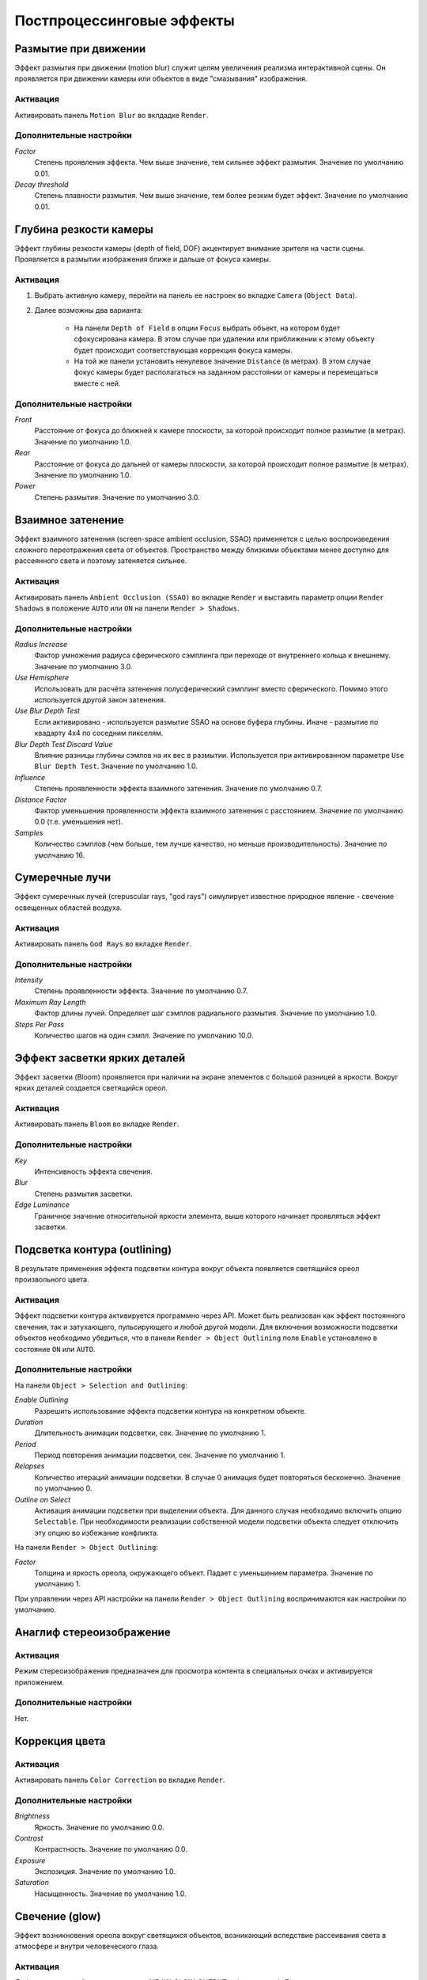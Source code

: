 .. _postprocessing_effects:

**************************
Постпроцессинговые эффекты
**************************


.. index:: размытие при движении (motion blur)

.. _motion_blur:

Размытие при движении
=====================

Эффект размытия при движении (motion blur) служит целям увеличения реализма интерактивной сцены. Он проявляется при движении камеры или объектов в виде "смазывания" изображения.

.. image:: src_images/postprocessing_effects/motion_blur.jpg
   :align: center
   :width: 100%

Активация
---------

Активировать панель ``Motion Blur`` во вклдадке ``Render``.

Дополнительные настройки
------------------------

*Factor*
    Степень проявления эффекта. Чем выше значение, тем сильнее эффект размытия. Значение по умолчанию 0.01.

*Decay threshold*
    Степень плавности размытия. Чем выше значение, тем более резким будет эффект. Значение по умолчанию 0.01.


.. index:: глубина резкости камеры (depth of field), DOF

.. _dof:

Глубина резкости камеры
=======================

Эффект глубины резкости камеры (depth of field, DOF) акцентирует внимание зрителя на части сцены. Проявляется в размытии изображения ближе и дальше от фокуса камеры.

.. image:: src_images/postprocessing_effects/dof.jpg
   :align: center
   :width: 100%

Активация
---------

1. Выбрать активную камеру, перейти на панель ее настроек во вкладке ``Camera`` (``Object Data``).
2. Далее возможны два варианта:

    - На панели ``Depth of Field`` в опции ``Focus`` выбрать объект, на котором будет сфокусирована камера. В этом случае при удалении или приближении к этому объекту будет происходит соответствующая коррекция фокуса камеры.
    
    - На той же панели установить ненулевое значение ``Distance`` (в метрах). В этом случае фокус камеры будет располагаться на заданном расстоянии от камеры и перемещаться вместе с ней. 

Дополнительные настройки
------------------------

*Front*
    Расстояние от фокуса до ближней к камере плоскости, за которой происходит полное размытие (в метрах). Значение по умолчанию 1.0.

*Rear*
    Расстояние от фокуса до дальней от камеры плоскости, за которой происходит полное размытие (в метрах). Значение по умолчанию 1.0.

*Power*
    Степень размытия. Значение по умолчанию 3.0.


.. index:: взаимное затенение (screen-space ambient occlusion), SSAO

.. _ssao:

Взаимное затенение
==================

Эффект взаимного затенения (screen-space ambient occlusion, SSAO) применяется с целью воспроизведения сложного переотражения света от объектов. Пространство между близкими объектами менее доступно для рассеянного света и поэтому затеняется сильнее.

.. image:: src_images/postprocessing_effects/ssao.jpg
   :align: center
   :width: 50%

Активация
---------

Активировать панель ``Ambient Occlusion (SSAO)`` во вкладке ``Render`` и выставить параметр опции ``Render Shadows`` в положение ``AUTO`` или ``ON``  на панели ``Render > Shadows``.

Дополнительные настройки
------------------------

*Radius Increase*
    Фактор умножения радиуса сферического сэмплинга при переходе от внутреннего кольца к внешнему. Значение по умолчанию 3.0.

*Use Hemisphere*
    Использовать для расчёта затенения полусферический сэмплинг вместо сферического. Помимо этого используется другой закон затенения.

*Use Blur Depth Test*
    Если активировано - используется размытие SSAO на основе буфера глубины. Иначе - размытие по квадарту 4х4 по соседним пикселям.

*Blur Depth Test Discard Value*
    Влияние разницы глубины сэмлов на их вес в размытии. Используется при активированном параметре ``Use Blur Depth Test``. Значение по умолчанию 1.0.

*Influence*
    Степень проявленности эффекта взаимного затенения. Значение по умолчанию 0.7.

*Distance Factor*
    Фактор уменьшения проявленности эффекта взаимного затенения с расстоянием. Значение по умолчанию 0.0 (т.е. уменьшения нет).

*Samples*
    Количество сэмплов (чем больше, тем лучше качество, но меньше производительность). Значение по умолчанию 16.


.. index:: сумеречные лучи (crepuscular rays), god rays

.. _god_rays:

Сумеречные лучи
===============

Эффект сумеречных лучей (crepuscular rays, "god rays") симулирует известное природное явление - свечение освещенных областей воздуха.  

.. image:: src_images/postprocessing_effects/god_rays.jpg
   :align: center
   :width: 100%

Активация
---------

Активировать панель ``God Rays`` во вкладке ``Render``.

Дополнительные настройки
------------------------

*Intensity*
    Степень проявленности эффекта. Значение по умолчанию 0.7.

*Maximum Ray Length*
    Фактор длины лучей. Определяет шаг сэмплов радиального размытия. Значение по умолчанию 1.0.

*Steps Per Pass*
    Количество шагов на один сэмпл. Значение по умолчанию 10.0.


Эффект засветки ярких деталей
=============================

Эффект засветки (Bloom) проявляется при наличии на экране элементов с большой разницей в яркости. Вокруг ярких деталей создается светящийся ореол.

.. image:: src_images/postprocessing_effects/bloom.jpg
   :align: center
   :width: 100%

Активация
---------

Активировать панель ``Bloom`` во вкладке ``Render``.

Дополнительные настройки
------------------------

*Key*
    Интенсивность эффекта свечения.

*Blur*
    Степень размытия засветки.

*Edge Luminance*
    Граничное значение относительной яркости элемента, выше которого начинает проявляться эффект засветки.


.. index:: подсветка контура (outline glow)

.. _outline:

Подсветка контура (outlining)
============================= 

В результате применения эффекта подсветки контура вокруг объекта появляется светящийся ореол произвольного цвета.

.. image:: src_images/postprocessing_effects/outline.jpg
   :align: center
   :width: 100%

Активация
---------

Эффект подсветки контура активируется программно через API. Может быть реализован как эффект постоянного свечения, так и затухающего, пульсирующего и любой другой модели. Для включения возможности подсветки объектов необходимо убедиться, что в панели ``Render > Object Outlining`` поле ``Enable`` установлено в состояние ``ON`` или ``AUTO``.

Дополнительные настройки
------------------------

На панели ``Object > Selection and Outlining``:

*Enable Outlining*
    Разрешить использование эффекта подсветки контура на конкретном объекте.

*Duration*
    Длительность анимации подсветки, сек. Значение по умолчанию 1.

*Period*
    Период повторения анимации подсветки, сек. Значение по умолчанию 1.

*Relapses*
    Количество итераций анимации подсветки. В случае 0 анимация будет повторяться бесконечно. Значение по умолчанию 0.

*Outline on Select*
    Активация анимации подсветки при выделении объекта. Для данного случая необходимо включить опцию ``Selectable``. При необходимости реализации собственной модели подсветки объекта следует отключить эту опцию во избежание конфликта.


На панели ``Render > Object Outlining``:

*Factor*
    Толщина и яркость ореола, окружающего объект. Падает с уменьшением параметра. Значение по умолчанию 1.

При управлении через API настройки на панели ``Render > Object Outlining`` воспринимаются как настройки по умолчанию.

   
.. index:: анаглиф, стереоизображение

.. _anaglyph:

Анаглиф стереоизображение
=========================

.. image:: src_images/postprocessing_effects/anaglyph.jpg
   :align: center
   :width: 100%

Активация
---------

Режим стереоизображения предназначен для просмотра контента в специальных очках и активируется приложением.

Дополнительные настройки
------------------------

Нет.


.. index:: коррекция цвета

.. _color_correction:

Коррекция цвета
===============

.. image:: src_images/postprocessing_effects/color_correction.jpg
   :align: center
   :width: 100%

Активация
---------

Активировать панель ``Color Correction`` во вкладке ``Render``.

Дополнительные настройки
------------------------

*Brightness*
    Яркость. Значение по умолчанию 0.0.

*Contrast*
    Контрастность. Значение по умолчанию 0.0.

*Exposure*
    Экспозиция. Значение по умолчанию 1.0.

*Saturation*
    Насыщенность. Значение по умолчанию 1.0.

.. _glow:

Свечение (glow)
===============

Эффект возникновения ореола вокруг светящихся объектов, возникающий вследствие рассеивания света в атмосфере и внутри человеческого глаза.

.. image:: src_images/postprocessing_effects/glow.jpg
   :align: center
   :width: 100%

Активация
---------

Добавить в нодовый материал ноду :ref:`B4W_GLOW_OUTPUT <glow_output>`. Для включения возможности свечения в панели ``Render > Glow Materials`` опция ``Enable`` должна быть установлена в состояние ``ON`` или ``AUTO``.

Дополнительные настройки
------------------------

*Small Mask: Intensity*
    Интенсивность свечения по малой маске. Значение по умолчанию 2.0.

*Small Mask: Width*
    Ширина свечения по малой маске. Значение по умолчанию 2.0.

*Large Mask: Intensity*
    Интенсивность свечения по большой маске. Значение по умолчанию 2.0.


*Large Mask: Width*
    Ширина свечения по большой маске. Значение по умолчанию 6.0.

*Render Glow Over Transparent Objects*
    Отрисовывание эффекта свечения поверх прозрачных объектов. По умолчанию выключено.


.. index:: сглаживание

.. _antialiasing:

Сглаживание
===========

Сглаживание (anti-aliasing) необходимо для уменьшения влияния нежелательных артефактов рендеринга ("зубчатости"). 

.. image:: src_images/postprocessing_effects/antialiasing.jpg
   :align: center
   :width: 100%

Активация
---------

Выбрать один из профилей качества в поле ``AA Quality`` на панели ``Render > Anti-Aliasing``:

    * *None* - антиалиасинг отключен,
    * *Low*, *Medium*, *High* - применяется антиалиасинг с низкими, средними и высокими параметрами качества соответственно.

Значение по умолчанию: *Medium*.

Дополнительные настройки
------------------------

Итоговые настройки сглаживания назначаются копмозицией выбора профиля качества антиалиасинга и выбора профиля работы движка. При выборе профиля работы движка действуют следующие настройки:

    * *низкое качество* - антиалиасинг отключен,
    * *высокое качество* и *максимальное качество* - использовать алгоритм FXAA 3.11 (Fast Approximate Anti-Aliasing, Nvidia).

